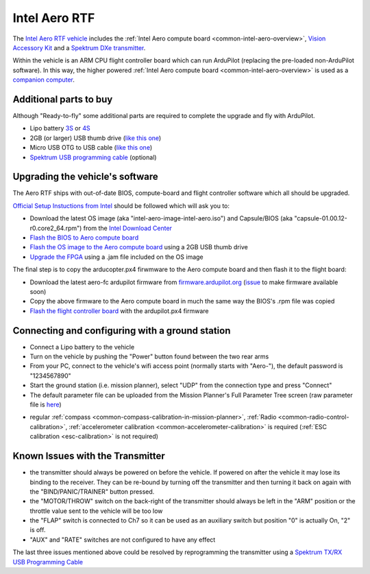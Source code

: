 .. _common-intel-aero-rtf:

==============
Intel Aero RTF
==============

.. image:: ../../../images/intel-aero-rtf.jpg
    :target: ../_images/intel-aero-rtf.jpg

The `Intel Aero RTF vehicle <https://software.intel.com/en-us/aero/drone-dev-kit>`__ includes the :ref:`Intel Aero compute board <common-intel-aero-overview>`,
`Vision Accessory Kit <https://software.intel.com/en-us/aero/vision-kit>`__ and a `Spektrum DXe transmitter <http://spektrumrc.com/Products/Default.aspx?ProdId=SPM1000>`__.

Within the vehicle is an ARM CPU flight controller board which can run ArduPilot (replacing the pre-loaded non-ArduPilot software).
In this way, the higher powered :ref:`Intel Aero compute board <common-intel-aero-overview>` is used as a `companion computer <http://ardupilot.org/dev/docs/companion-computers.html>`__.

..  youtube:: DZm9S0lxiEg
    :width: 100%

Additional parts to buy
=======================

Although "Ready-to-fly" some additional parts are required to complete the upgrade and fly with ArduPilot.

- Lipo battery `3S <https://hobbyking.com/en_us/multistar-high-capacity-3s-5200mah-multi-rotor-lipo-pack.html>`__ or `4S <https://hobbyking.com/en_us/multistar-high-capacity-4s-5200mah-multi-rotor-lipo-pack.html>`__
- 2GB (or larger) USB thumb drive (`like this one <https://www.amazon.com/SanDisk-Cruzer-Glide-Drive-SDCZ60-008G-B35/dp/B007YX9O94/ref=sr_1_4?ie=UTF8&qid=1492397331&sr=8-4>`__)
- Micro USB OTG to USB cable (`like this one <https://www.amazon.com/Micro-USB-OTG-Go-Adapter/dp/B005GI2VMG>`__)
- `Spektrum USB programming cable <https://www.spektrumrc.com/Products/Default.aspx?ProdID=SPMA3065>`__ (optional)
    
Upgrading the vehicle's software
================================

The Aero RTF ships with out-of-date BIOS, compute-board and flight controller software which all should be upgraded.

`Official Setup Instuctions from Intel <https://github.com/intel-aero/meta-intel-aero/wiki/02-Initial-setup>`__ should be followed which will ask you to:

- Download the latest OS image (aka "intel-aero-image-intel-aero.iso") and Capsule/BIOS (aka "capsule-01.00.12-r0.core2_64.rpm") from the `Intel Download Center <https://downloadcenter.intel.com/download/26500/UAV-installation-files-for-Intel-Aero-Platform>`__
- `Flash the BIOS to Aero compute board <https://github.com/intel-aero/meta-intel-aero/wiki/02-Initial-setup#flashing-the-bios>`__
- `Flash the OS image to the Aero compute board <https://github.com/intel-aero/meta-intel-aero/wiki/02-Initial-setup#flash-intel-aero-linux-distribution>`__ using a 2GB USB thumb drive
- `Upgrade the FPGA <https://github.com/intel-aero/meta-intel-aero/wiki/02-Initial-setup#flashing-the-fpga>`__ using a .jam file included on the OS image

The final step is to copy the arducopter.px4 firwmware to the Aero compute board and then flash it to the flight board:

- Download the latest aero-fc ardupilot firmware from `firmware.ardupilot.org <http://firmware.ardupilot.org/Copter/latest/>`__ (`issue <https://github.com/ArduPilot/ardupilot/issues/6058>`__ to make firmware available soon)
- Copy the above firmware to the Aero compute board in much the same way the BIOS's .rpm file was copied
- `Flash the flight controller board <https://github.com/intel-aero/meta-intel-aero/wiki/02-Initial-setup#flashing-the-flight-controller-rtf-only>`__ with the ardupilot.px4 firmware

Connecting and configuring with a ground station
================================================

- Connect a Lipo battery to the vehicle
- Turn on the vehicle by pushing the "Power" button found between the two rear arms
- From your PC, connect to the vehicle's wifi access point (normally starts with "Aero-"), the default password is "1234567890"
- Start the ground station (i.e. mission planner), select "UDP" from the connection type and press "Connect"
- The default parameter file can be uploaded from the Mission Planner's Full Parameter Tree screen (raw parameter file is `here <https://github.com/ArduPilot/ardupilot/blob/master/Tools/Frame_params/intel-aero-rtf.param>`__)

.. image:: ../../../images/intel-aero-param-load.jpg
    :target: ../_images/intel-aero-param-load.jpg

- regular :ref:`compass <common-compass-calibration-in-mission-planner>`, :ref:`Radio <common-radio-control-calibration>`, :ref:`accelerometer calibration <common-accelerometer-calibration>` is required (:ref:`ESC calibration <esc-calibration>` is not required)

Known Issues with the Transmitter
=================================

- the transmitter should always be powered on before the vehicle.  If powered on after the vehicle it may lose its binding to the receiver.  They can be re-bound by turning off the transmitter and then turning it back on again with the "BIND/PANIC/TRAINER" button pressed.
- the "MOTOR/THROW" switch on the back-right of the transmitter should always be left in the "ARM" position or the throttle value sent to the vehicle will be too low
- the "FLAP" switch is connected to Ch7 so it can be used as an auxiliary switch but position "0" is actually On, "2" is off.
- "AUX" and "RATE" switches are not configured to have any effect

The last three issues mentioned above could be resolved by reprogramming the transmitter using a `Spektrum TX/RX USB Programming Cable <https://www.spektrumrc.com/Products/Default.aspx?ProdID=SPMA3065>`__
